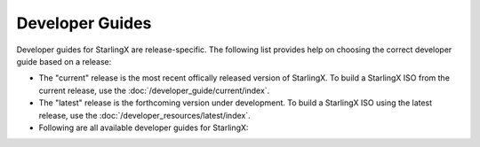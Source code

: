 ================
Developer Guides
================

Developer guides for StarlingX are release-specific.
The following list provides help on choosing the correct
developer guide based on a release:

- The "current" release is the most recent offically released version of StarlingX.
  To build a StarlingX ISO from the current release, use the :doc:`/developer_guide/current/index`.

- The "latest" release is the forthcoming version under development.
  To build a StarlingX ISO using the latest release, use the :doc:`/developer_resources/latest/index`.

- Following are all available developer guides for StarlingX:

  .. toctree::
     :maxdepth: 1

     /developer_guide/current/index
     /developer_resources/latest/index

.. When a new release of developer guides occurs, follow the steps in the
   commented block of the /installation_guide/index.rst file.



